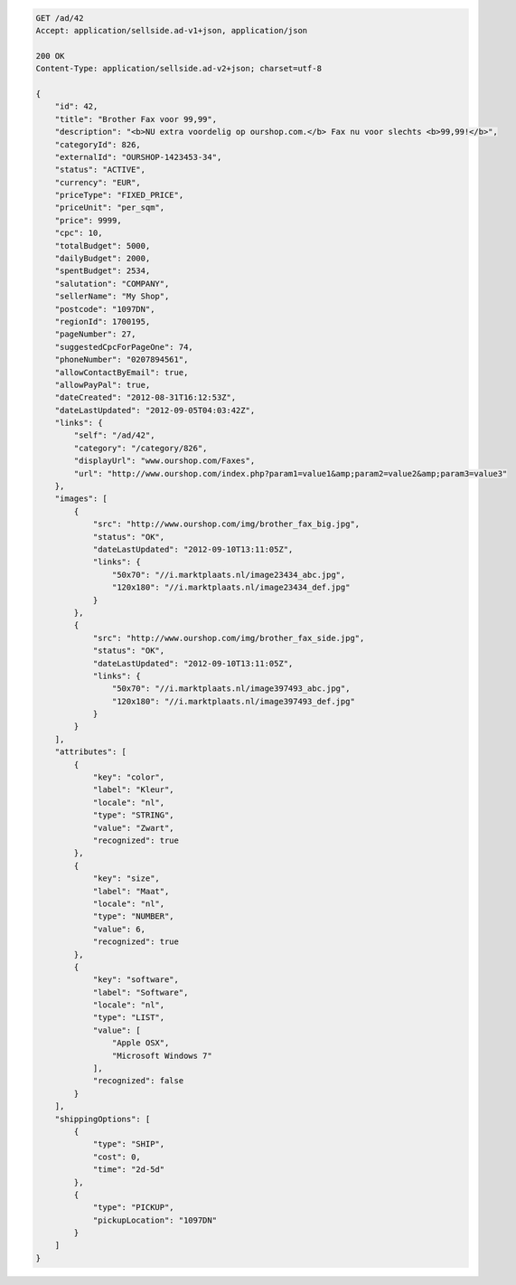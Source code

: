 .. code-block:: javascript

    GET /ad/42
    Accept: application/sellside.ad-v1+json, application/json

    200 OK
    Content-Type: application/sellside.ad-v2+json; charset=utf-8

    {
        "id": 42,
        "title": "Brother Fax voor 99,99",
        "description": "<b>NU extra voordelig op ourshop.com.</b> Fax nu voor slechts <b>99,99!</b>",
        "categoryId": 826,
        "externalId": "OURSHOP-1423453-34",
        "status": "ACTIVE",
        "currency": "EUR",
        "priceType": "FIXED_PRICE",
        "priceUnit": "per_sqm",
        "price": 9999,
        "cpc": 10,
        "totalBudget": 5000,
        "dailyBudget": 2000,
        "spentBudget": 2534,
        "salutation": "COMPANY",
        "sellerName": "My Shop",
        "postcode": "1097DN",
        "regionId": 1700195,
        "pageNumber": 27,
        "suggestedCpcForPageOne": 74,
        "phoneNumber": "0207894561",
        "allowContactByEmail": true,
        "allowPayPal": true,
        "dateCreated": "2012-08-31T16:12:53Z",
        "dateLastUpdated": "2012-09-05T04:03:42Z",
        "links": {
            "self": "/ad/42",
            "category": "/category/826",
            "displayUrl": "www.ourshop.com/Faxes",
            "url": "http://www.ourshop.com/index.php?param1=value1&amp;param2=value2&amp;param3=value3"
        },
        "images": [
            {
                "src": "http://www.ourshop.com/img/brother_fax_big.jpg",
                "status": "OK",
                "dateLastUpdated": "2012-09-10T13:11:05Z",
                "links": {
                    "50x70": "//i.marktplaats.nl/image23434_abc.jpg",
                    "120x180": "//i.marktplaats.nl/image23434_def.jpg"
                }
            },
            {
                "src": "http://www.ourshop.com/img/brother_fax_side.jpg",
                "status": "OK",
                "dateLastUpdated": "2012-09-10T13:11:05Z",
                "links": {
                    "50x70": "//i.marktplaats.nl/image397493_abc.jpg",
                    "120x180": "//i.marktplaats.nl/image397493_def.jpg"
                }
            }
        ],
        "attributes": [
            {
                "key": "color",
                "label": "Kleur",
                "locale": "nl",
                "type": "STRING",
                "value": "Zwart",
                "recognized": true
            },
            {
                "key": "size",
                "label": "Maat",
                "locale": "nl",
                "type": "NUMBER",
                "value": 6,
                "recognized": true
            },
            {
                "key": "software",
                "label": "Software",
                "locale": "nl",
                "type": "LIST",
                "value": [
                    "Apple OSX",
                    "Microsoft Windows 7"
                ],
                "recognized": false
            }
        ],
        "shippingOptions": [
            {
                "type": "SHIP",
                "cost": 0,
                "time": "2d-5d"
            },
            {
                "type": "PICKUP",
                "pickupLocation": "1097DN"
            }
        ]
    }